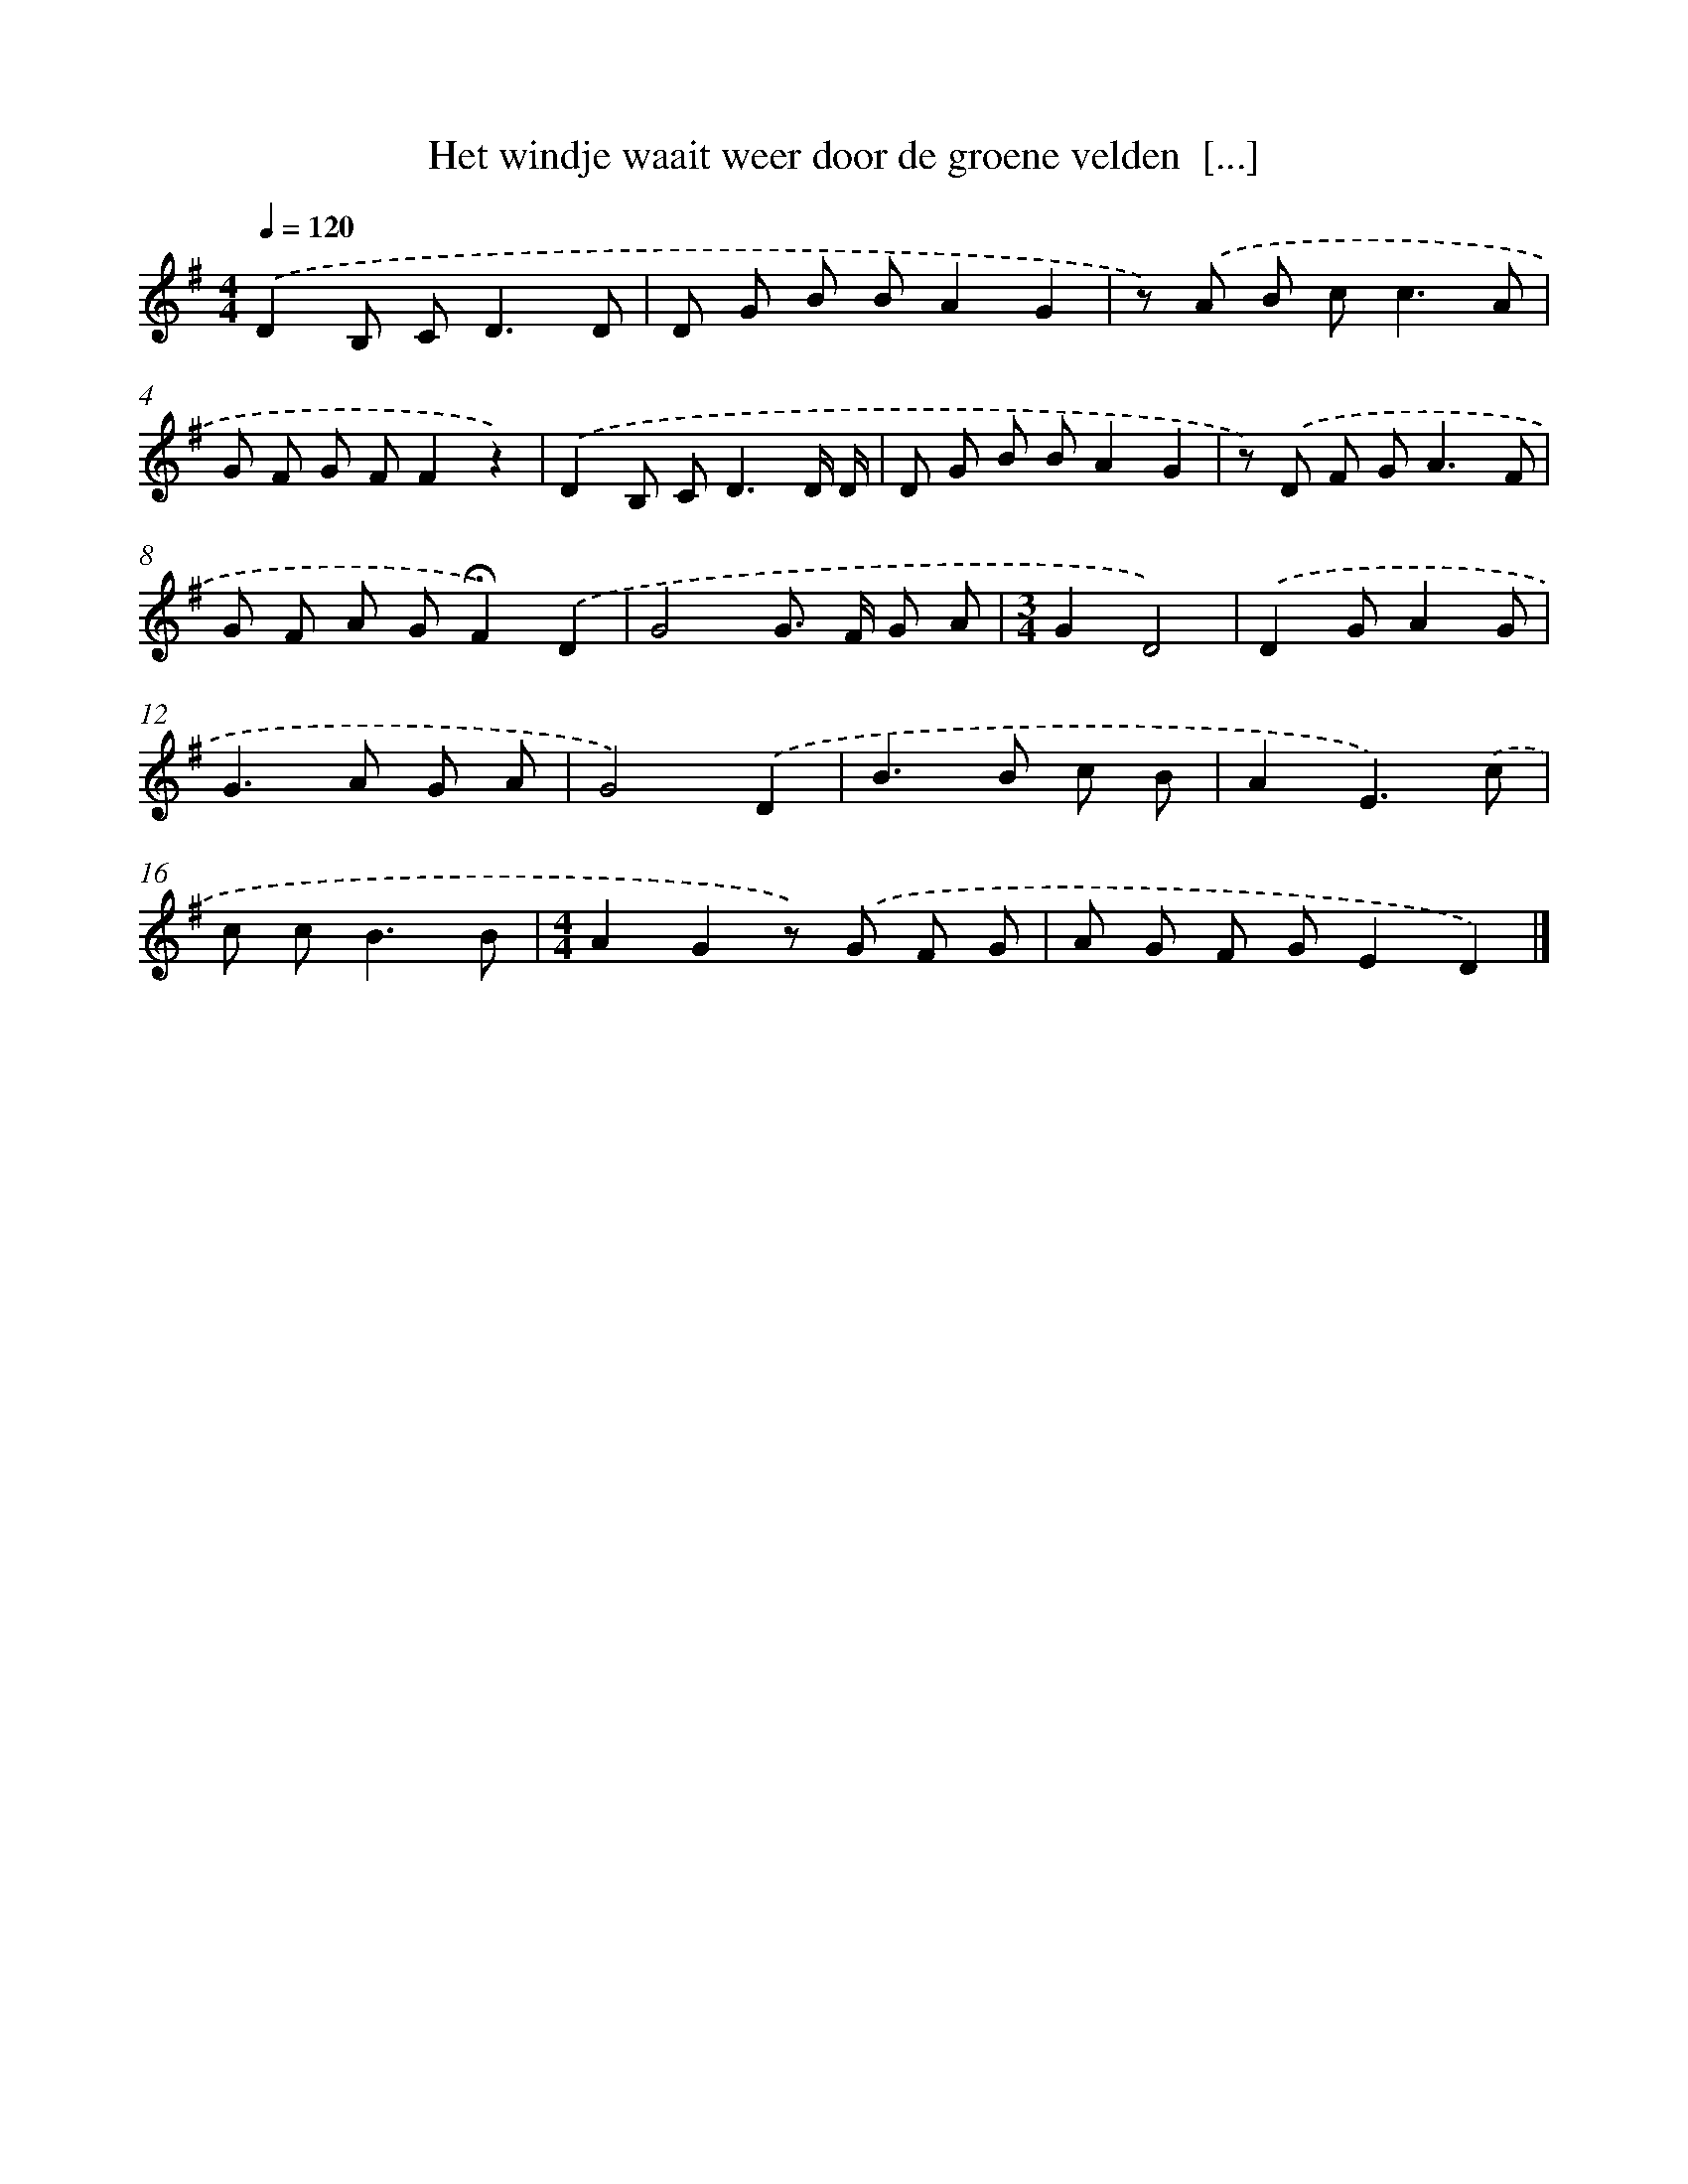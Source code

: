 X: 2683
T: Het windje waait weer door de groene velden  [...]
%%abc-version 2.0
%%abcx-abcm2ps-target-version 5.9.1 (29 Sep 2008)
%%abc-creator hum2abc beta
%%abcx-conversion-date 2018/11/01 14:35:53
%%humdrum-veritas 1686921913
%%humdrum-veritas-data 1394352466
%%continueall 1
%%barnumbers 0
L: 1/8
M: 4/4
Q: 1/4=120
K: G clef=treble
.('D2B, C2<D2D |
D G B BA2G2 |
z) .('A B c2<c2A |
G F G FF2z2) |
.('D2B, C2<D2D/ D/ |
D G B BA2G2 |
z) .('D F G2<A2F |
G F A G!fermata!F2).('D2 |
G4G> F G A |
[M:3/4]G2D4) |
.('D2GA2G |
G2>A2 G A |
G4).('D2 |
B2>B2 c B |
A2E3).('c |
c c2<B2B |
[M:4/4]A2G2z) .('G F G |
A G F GE2D2) |]
